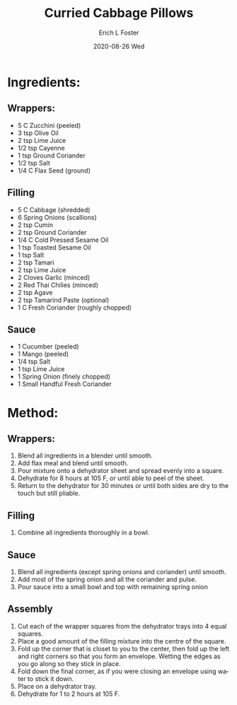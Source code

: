 #+TITLE: Curried Cabbage Pillows
#+AUTHOR:      Erich L Foster
#+EMAIL:       erichlf AT gmail DOT com
#+DATE:        2020-08-26 Wed
#+URI:         /Recipes/Appetizers/CurriedCabbagePillows
#+KEYWORDS:    vegan, raw, appetizer
#+TAGS:        :vegan:raw:appetizer:
#+LANGUAGE:    en
#+OPTIONS:     H:3 num:nil toc:nil \n:nil ::t |:t ^:nil -:nil f:t *:t <:t
#+DESCRIPTION: Curried Cabbage Pillows
* Ingredients:
** Wrappers:
- 5 C Zucchini (peeled)
- 3 tsp Olive Oil
- 2 tsp Lime Juice
- 1/2 tsp Cayenne
- 1 tsp Ground Coriander
- 1/2 tsp Salt
- 1/4 C Flax Seed (ground)

** Filling
- 5 C Cabbage (shredded)
- 6 Spring Onions (scallions)
- 2 tsp Cumin
- 2 tsp Ground Coriander
- 1/4 C Cold Pressed Sesame Oil
- 1 tsp Toasted Sesame Oil
- 1 tsp Salt
- 2 tsp Tamari
- 2 tsp Lime Juice
- 2 Cloves Garlic (minced)
- 2 Red Thai Chilies (minced)
- 2 tsp Agave
- 2 tsp Tamarind Paste (optional)
- 1 C Fresh Coriander (roughly chopped)

** Sauce
- 1 Cucumber (peeled)
- 1 Mango (peeled)
- 1/4 tsp Salt
- 1 tsp Lime Juice
- 1 Spring Onion (finely chopped)
- 1 Small Handful Fresh Coriander

* Method:
** Wrappers:
1. Blend all ingredients in a blender until smooth.
2. Add flax meal and blend until smooth.
3. Pour mixture onto a dehydrator sheet and spread evenly into a square.
4. Dehydrate for 8 hours at 105 F, or until able to peel of the sheet.
5. Return to the dehydrator for 30 minutes or until both sides are dry to the touch but still pliable.

** Filling
1. Combine all ingredients thoroughly in a bowl.

** Sauce
1. Blend all ingredients (except spring onions and coriander) until smooth.
2. Add most of the spring onion and all the coriander and pulse.
3. Pour sauce into a small bowl and top with remaining spring onion

** Assembly
1. Cut each of the wrapper squares from the dehydrator trays into 4 equal squares.
2. Place a good amount of the filling mixture into the centre of the square.
3. Fold up the corner that is closet to you to the center, then fold up the left and right corners so that you form an envelope.
   Wetting the edges as you go along so they stick in place.
4. Fold down the final corner, as if you were closing an envelope using water to stick it down.
5. Place on a dehydrator tray.
6. Dehydrate for 1 to 2 hours at 105 F.
